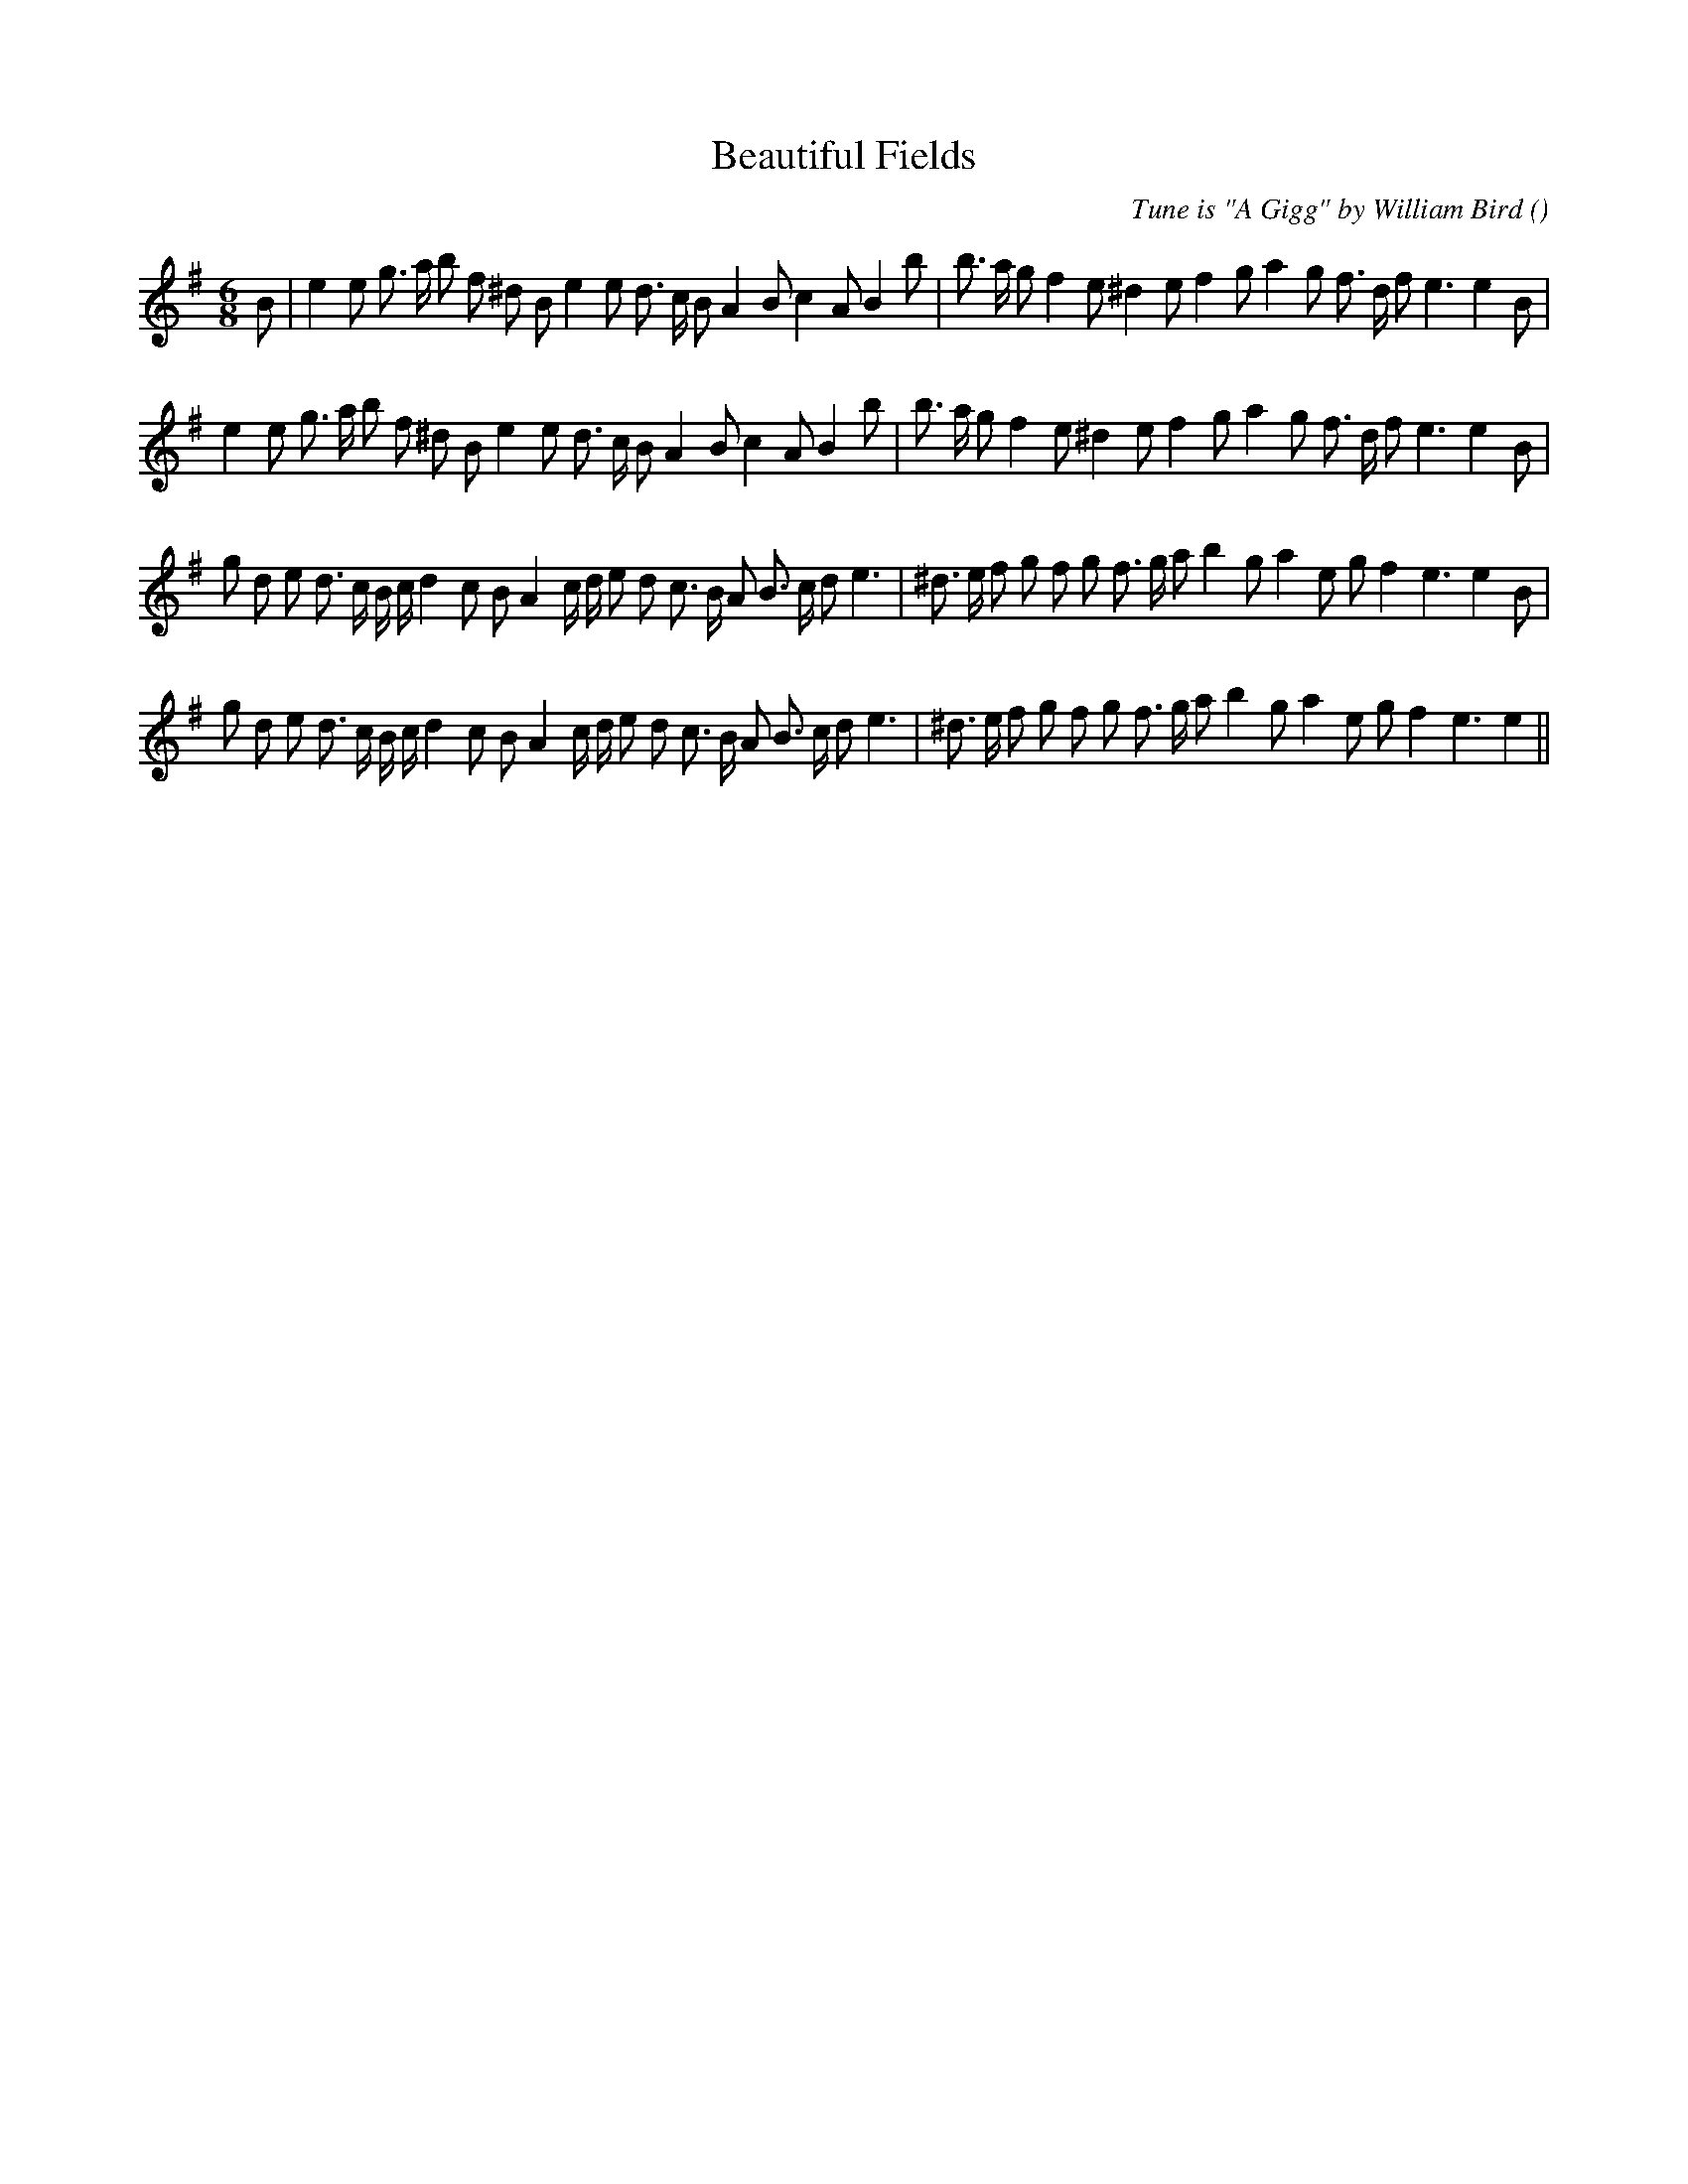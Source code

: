 X:1
T: Beautiful Fields
N:
C:Tune is "A Gigg" by William Bird
S:
A:
O:
R:
M:6/8
K:Em
I:speed 150
%W: A1
% voice 1 (1 lines, 37 notes)
K:Em
M:6/8
L:1/16
B2 |e4 e2 g3 a b2 f2 ^d2 B2 e4 e2 d3 c B2 A4 B2 c4 A2 B4 b2|b3 a g2 f4 e2 ^d4 e2 f4 g2 a4 g2 f3 d f2 e6 e4 B2 |
%W: A2
% voice 1 (1 lines, 36 notes)
e4 e2 g3 a b2 f2 ^d2 B2 e4 e2 d3 c B2 A4 B2 c4 A2 B4 b2|b3 a g2 f4 e2 ^d4 e2 f4 g2 a4 g2 f3 d f2 e6 e4 B2 |
%W: B1
% voice 1 (1 lines, 40 notes)
g2 d2 e2 d3 c B c d4 c2 B2 A4 c d e2 d2 c3 B A2 B3 c d2 e6 |^d3 e f2 g2 f2 g2 f3 g a2 b4 g2 a4 e2 g2 f4 e6 e4 B2 |
%W: B2
% voice 1 (1 lines, 39 notes)
g2 d2 e2 d3 c B c d4 c2 B2 A4 c d e2 d2 c3 B A2 B3 c d2 e6 |^d3 e f2 g2 f2 g2 f3 g a2 b4 g2 a4 e2 g2 f4 e6 e4 ||
